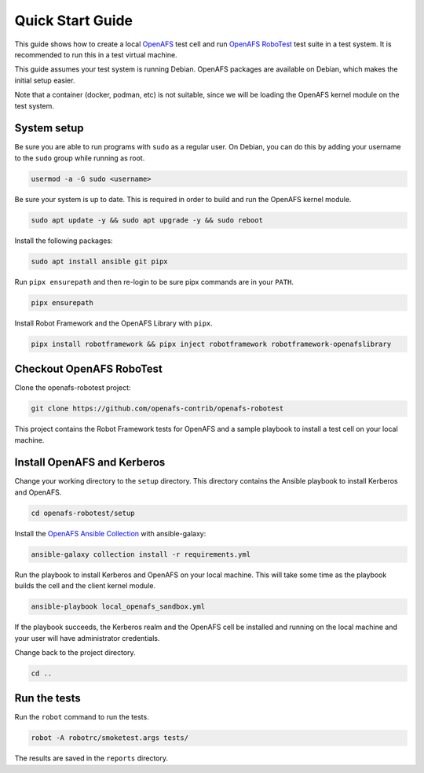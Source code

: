 .. _`Quick Start Guide`:

Quick Start Guide
=================

This guide shows how to create a local OpenAFS_ test cell and run `OpenAFS
RoboTest`_ test suite in a test system. It is recommended to run this in a test
virtual machine.

This guide assumes your test system is running Debian. OpenAFS packages are
available on Debian, which makes the initial setup easier.

Note that a container (docker, podman, etc) is not suitable, since we will be
loading the OpenAFS kernel module on the test system.

System setup
------------

Be sure you are able to run programs with ``sudo`` as a regular user. On
Debian, you can do this by adding your username to the ``sudo`` group while
running as root.

.. code-block:: shell

    usermod -a -G sudo <username>

Be sure your system is up to date. This is required in order to build and run
the OpenAFS kernel module.

.. code-block:: shell

    sudo apt update -y && sudo apt upgrade -y && sudo reboot

Install the following packages:

.. code-block:: shell

    sudo apt install ansible git pipx

Run ``pipx ensurepath`` and then re-login to be sure pipx commands are in your
``PATH``.

.. code-block:: shell

    pipx ensurepath

Install Robot Framework and the OpenAFS Library with ``pipx``.

.. code-block:: shell

    pipx install robotframework && pipx inject robotframework robotframework-openafslibrary

Checkout OpenAFS RoboTest
-------------------------

Clone the openafs-robotest project:

.. code-block:: shell

    git clone https://github.com/openafs-contrib/openafs-robotest

This project contains the Robot Framework tests for OpenAFS and a sample
playbook to install a test cell on your local machine.

Install OpenAFS and Kerberos
----------------------------

Change your working directory to the ``setup`` directory. This directory
contains the Ansible playbook to install Kerberos and OpenAFS.

.. code-block:: shell

    cd openafs-robotest/setup

Install the `OpenAFS Ansible Collection`_ with ansible-galaxy:

.. code-block:: shell

    ansible-galaxy collection install -r requirements.yml

Run the playbook to install Kerberos and OpenAFS on your local machine. This
will take some time as the playbook builds the cell and the client kernel
module.

.. code-block:: shell

    ansible-playbook local_openafs_sandbox.yml

If the playbook succeeds, the Kerberos realm and the OpenAFS cell be installed
and running on the local machine and your user will have administrator
credentials.

Change back to the project directory.

.. code-block:: shell

    cd ..

Run the tests
-------------

Run the ``robot`` command to run the tests.

.. code-block:: shell

    robot -A robotrc/smoketest.args tests/

The results are saved in the ``reports`` directory.


.. _Ansible: https://www.ansible.com/
.. _`OpenAFS Ansible Collection`: https://galaxy.ansible.com/openafs_contrib/openafs
.. _OpenAFS: https://www.openafs.org
.. _`OpenAFS RoboTest`: https://github.com/openafs-contrib/openafs-robotest
